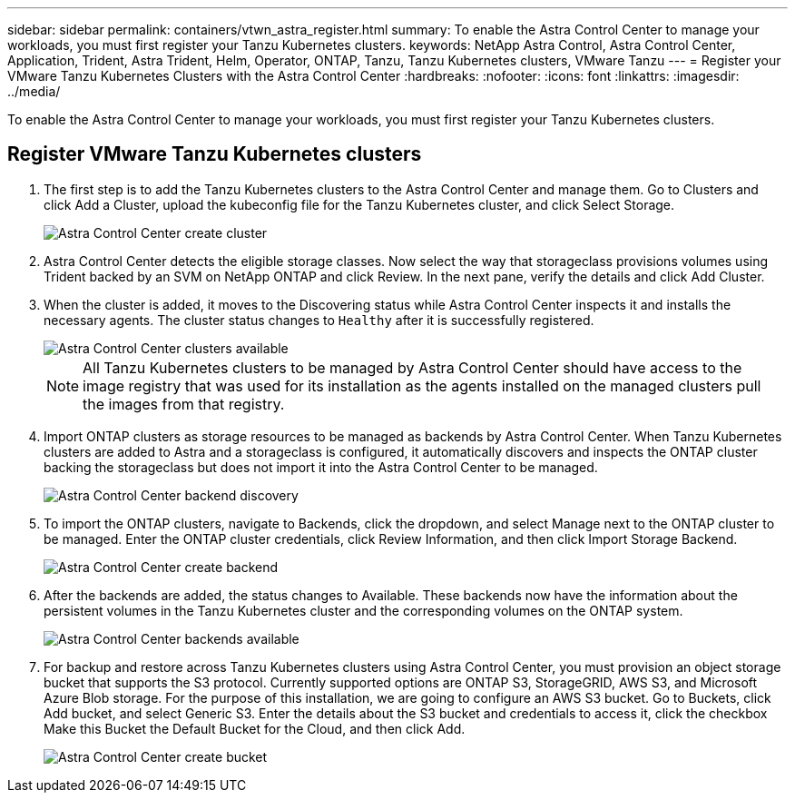 ---
sidebar: sidebar
permalink: containers/vtwn_astra_register.html
summary: To enable the Astra Control Center to manage your workloads, you must first register your Tanzu Kubernetes clusters.
keywords: NetApp Astra Control, Astra Control Center, Application, Trident, Astra Trident, Helm, Operator, ONTAP, Tanzu, Tanzu Kubernetes clusters, VMware Tanzu
---
= Register your VMware Tanzu Kubernetes Clusters with the Astra Control Center
:hardbreaks:
:nofooter:
:icons: font
:linkattrs:
:imagesdir: ../media/

[.lead]
To enable the Astra Control Center to manage your workloads, you must first register your Tanzu Kubernetes clusters.

== Register VMware Tanzu Kubernetes clusters

.	The first step is to add the Tanzu Kubernetes clusters to the Astra Control Center and manage them. Go to Clusters and click Add a Cluster, upload the kubeconfig file for the Tanzu Kubernetes cluster, and click Select Storage.
+
image::vtwn_image09.jpg[Astra Control Center create cluster]

. Astra Control Center detects the eligible storage classes. Now select the way that storageclass provisions volumes using Trident backed by an SVM on NetApp ONTAP and click Review. In the next pane, verify the details and click Add Cluster.

.	When the cluster is added, it moves to the Discovering status while Astra Control Center inspects it and installs the necessary agents. The cluster status changes to `Healthy` after it is successfully registered.
+
image::vtwn_image10.jpg[Astra Control Center clusters available]
+
NOTE: All Tanzu Kubernetes clusters to be managed by Astra Control Center should have access to the image registry that was used for its installation as the agents installed on the managed clusters pull the images from that registry.

.	Import ONTAP clusters as storage resources to be managed as backends by Astra Control Center. When Tanzu Kubernetes clusters are added to Astra and a storageclass is configured, it automatically discovers and inspects the ONTAP cluster backing the storageclass but does not import it into the Astra Control Center to be managed.
+
image::vtwn_image11.jpg[Astra Control Center backend discovery]

.	To import the ONTAP clusters, navigate to Backends, click the dropdown, and select Manage next to the ONTAP cluster to be managed. Enter the ONTAP cluster credentials, click Review Information, and then click Import Storage Backend.
+
image::vtwn_image12.jpg[Astra Control Center create backend]

. After the backends are added, the status changes to Available. These backends now have the information about the persistent volumes in the Tanzu Kubernetes cluster and the corresponding volumes on the ONTAP system.
+
image::vtwn_image13.jpg[Astra Control Center backends available]

.	For backup and restore across Tanzu Kubernetes clusters using Astra Control Center, you must provision an object storage bucket that supports the S3 protocol. Currently supported options are ONTAP S3, StorageGRID, AWS S3, and Microsoft Azure Blob storage. For the purpose of this installation, we are going to configure an AWS S3 bucket. Go to Buckets, click Add bucket, and select Generic S3. Enter the details about the S3 bucket and credentials to access it, click the checkbox Make this Bucket the Default Bucket for the Cloud, and then click Add.
+
image::vtwn_image14.jpg[Astra Control Center create bucket]

